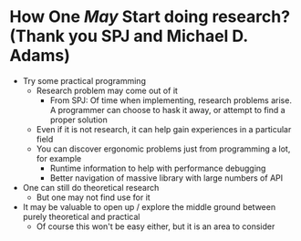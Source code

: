 * How One /May/ Start doing research? (Thank you SPJ and Michael D. Adams)
- Try some practical programming
  - Research problem may come out of it
    - From SPJ: Of time when implementing, research problems arise. A programmer can choose to hask it away, or attempt to find a proper solution
  - Even if it is not research, it can help gain experiences in a particular field
  - You can discover ergonomic problems just from programming a lot, for example
    - Runtime information to help with performance debugging
    - Better navigation of massive library with large numbers of API
- One can still do theoretical research
  - But one may not find use for it
- It may be valuable to open up / explore the middle ground between purely theoretical and practical
  - Of course this won't be easy either, but it is an area to consider
